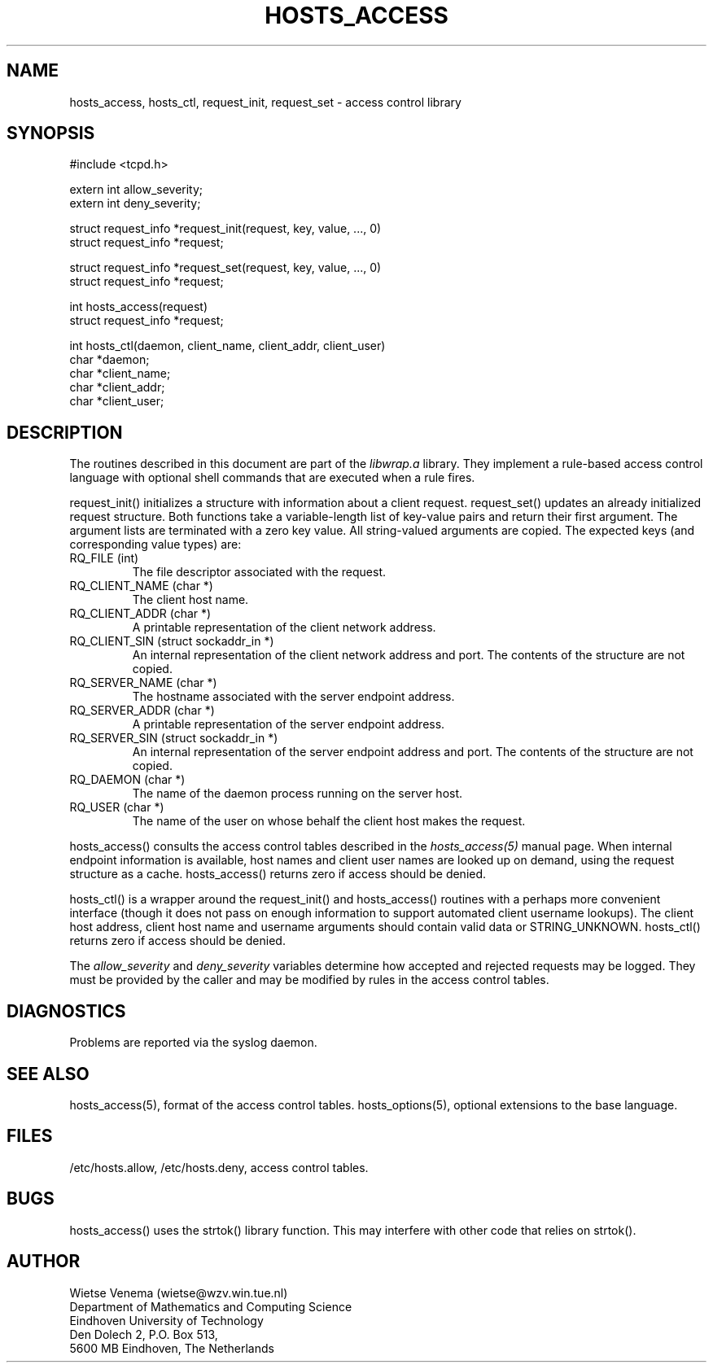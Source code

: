 .\"	$OpenBSD: src/lib/libwrap/hosts_access.3,v 1.2 1997/02/26 03:12:48 downsj Exp $
.TH HOSTS_ACCESS 3
.SH NAME
hosts_access, hosts_ctl, request_init, request_set \- access control library
.SH SYNOPSIS
.nf
#include <tcpd.h>

extern int allow_severity;
extern int deny_severity;

struct request_info *request_init(request, key, value, ..., 0)
struct request_info *request;

struct request_info *request_set(request, key, value, ..., 0)
struct request_info *request;

int hosts_access(request)
struct request_info *request;

int hosts_ctl(daemon, client_name, client_addr, client_user)
char *daemon;
char *client_name;
char *client_addr;
char *client_user;
.fi
.SH DESCRIPTION
The routines described in this document are part of the \fIlibwrap.a\fR
library. They implement a rule-based access control language with
optional shell commands that are executed when a rule fires.
.PP
request_init() initializes a structure with information about a client
request. request_set() updates an already initialized request
structure. Both functions take a variable-length list of key-value
pairs and return their first argument.  The argument lists are
terminated with a zero key value. All string-valued arguments are
copied. The expected keys (and corresponding value types) are:
.IP "RQ_FILE (int)"
The file descriptor associated with the request.
.IP "RQ_CLIENT_NAME (char *)"
The client host name.
.IP "RQ_CLIENT_ADDR (char *)"
A printable representation of the client network address.
.IP "RQ_CLIENT_SIN (struct sockaddr_in *)"
An internal representation of the client network address and port.  The
contents of the structure are not copied.
.IP "RQ_SERVER_NAME (char *)"
The hostname associated with the server endpoint address.
.IP "RQ_SERVER_ADDR (char *)"
A printable representation of the server endpoint address.
.IP "RQ_SERVER_SIN (struct sockaddr_in *)"
An internal representation of the server endpoint address and port.
The contents of the structure are not copied.
.IP "RQ_DAEMON (char *)"
The name of the daemon process running on the server host.
.IP "RQ_USER (char *)"
The name of the user on whose behalf the client host makes the request.
.PP
hosts_access() consults the access control tables described in the
\fIhosts_access(5)\fR manual page.  When internal endpoint information
is available, host names and client user names are looked up on demand,
using the request structure as a cache.  hosts_access() returns zero if
access should be denied.
.PP
hosts_ctl() is a wrapper around the request_init() and hosts_access()
routines with a perhaps more convenient interface (though it does not
pass on enough information to support automated client username
lookups).  The client host address, client host name and username
arguments should contain valid data or STRING_UNKNOWN.  hosts_ctl()
returns zero if access should be denied.
.PP
The \fIallow_severity\fR and \fIdeny_severity\fR variables determine
how accepted and rejected requests may be logged. They must be provided
by the caller and may be modified by rules in the access control
tables.
.SH DIAGNOSTICS
Problems are reported via the syslog daemon.
.SH SEE ALSO
hosts_access(5), format of the access control tables.
hosts_options(5), optional extensions to the base language.
.SH FILES
/etc/hosts.allow, /etc/hosts.deny, access control tables.
.SH BUGS
hosts_access() uses the strtok() library function. This may interfere
with other code that relies on strtok().
.SH AUTHOR
.na
.nf
Wietse Venema (wietse@wzv.win.tue.nl)
Department of Mathematics and Computing Science
Eindhoven University of Technology
Den Dolech 2, P.O. Box 513, 
5600 MB Eindhoven, The Netherlands
\" @(#) hosts_access.3 1.8 96/02/11 17:01:26
